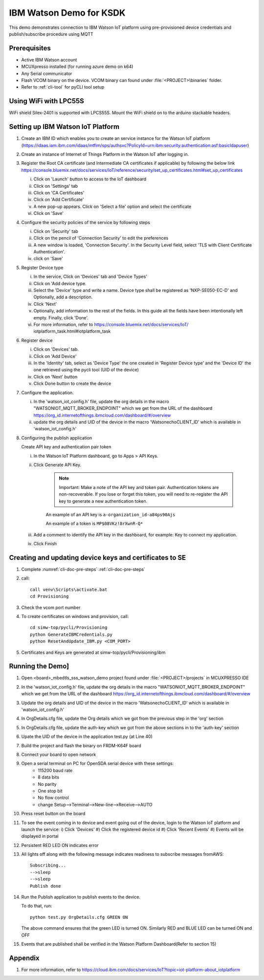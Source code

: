 ..
    Copyright 2019 NXP

    This software is owned or controlled by NXP and may only be used
    strictly in accordance with the applicable license terms.  By expressly
    accepting such terms or by downloading, installing, activating and/or
    otherwise using the software, you are agreeing that you have read, and
    that you agree to comply with and are bound by, such license terms.  If
    you do not agree to be bound by the applicable license terms, then you
    may not retain, install, activate or otherwise use the software.


.. highlight:: bat

.. _ksdk-demos-ibm-watson:

==================================================
IBM Watson Demo for KSDK
==================================================

This demo demonstrates connection to IBM Watson IoT platform 
using pre-provisioned device credentials and publish/subscribe 
procedure using MQTT

Prerequisites
==================================================

- Active IBM Watson account
- MCUXpresso  installed (for running azure demo on k64)
- Any Serial communicator
- Flash VCOM binary on the device. VCOM binary can found under :file:`<PROJECT>\binaries` folder.
- Refer to :ref:`cli-tool` for pyCLI tool setup


Using WiFi with LPC55S
=======================================================================

WiFi shield Silex-2401 is supported with LPCS55S. Mount the WiFi shield on to the 
arduino stackable headers.

.. _prepare-ibm-cloud:

Setting up IBM Watson IoT Platform
==================================================

1. Create an IBM ID which enables you to create an service instance for
   the Watson IoT platform (https://idaas.iam.ibm.com/idaas/mtfim/sps/authsvc?PolicyId=urn:ibm:security:authentication:asf:basicldapuser)

#.  Create an instance of Internet of Things Platform in the Watson IoT after logging in.
#.  Register the Root CA certificate (and Intermediate CA certificates if applicable) by following the below link
    https://console.bluemix.net/docs/services/IoT/reference/security/set_up_certificates.html#set_up_certificates

    i) Click on 'Launch' button to access to the IoT dashboard
    #) Click on 'Settings' tab
    #) Click on 'CA Certificates'
    #) Click on 'Add Certificate'
    #) A new pop-up appears. Click on 'Select a file' option and select the certificate
    #) Click on 'Save'

#.  Configure the security policies of the service by following steps

    i) Click on 'Security' tab
    #) Click on the pencil of 'Connection Security' to edit the preferences
    #) A new window is loaded, 'Connection Security'. In the Security Level field, select 'TLS with Client Certificate Authentication'.
    #) click on 'Save'

#.  Register Device type

    i) In the service, Click on 'Devices' tab and 'Device Types'
    #) Click on 'Add device type.
    #) Select the 'Device' type and write a name. Device type shall be registered
       as 'NXP-SE050-EC-D' and Optionally, add a description.
    #) Click 'Next'
    #) Optionally, add information to the rest of the fields.
       In this guide all the fields have been intentionally left empty. Finally, click 'Done'.
    #) For more information, refer to https://console.bluemix.net/docs/services/IoT/
       iotplatform_task.html#iotplatform_task

#.  Register device

    i) Click on 'Devices' tab.
    #) Click on 'Add Device'
    #) In the 'Identity' tab, select as 'Device Type' the one created in 'Register Device type' and
       the 'Device ID' the one retrieved using the pycli tool (UID of the device)
    #) Click on 'Next' button
    #) Click Done button to create the device

#.  Configure the application.

    i) In the 'watson_iot_config.h' file, update the org details in the macro
       "WATSONIOT_MQTT_BROKER_ENDPOINT" which we get from the URL of the dashboard
       https://org_id.internetofthings.ibmcloud.com/dashboard/#/overview
    #) update the org details and UID of the device in the macro 'WatsonechoCLIENT_ID' 
       which is available in 'watson_iot_config.h'

#.  Configuring the publish application

    Create API key and authentication pair token

    i) In the Watson IoT Platform dashboard, go to Apps > API Keys.
    #) Click Generate API Key.

        .. note:: Important: Make a note of the API key and token pair. Authentication tokens are non-recoverable. If you lose or forget this token, you will need to re-register the API key to generate a new authentication token.

        An example of an API key is ``a-organization_id-a84ps90Ajs``

        An example of a token is ``MP$08VKz!8rXwnR-Q*``

    #) Add a comment to identify the API key in the dashboard, for example: Key to
       connect my application.
    #) Click Finish

Creating  and updating device keys and certificates to SE
===========================================================================

1) Complete :numref:`cli-doc-pre-steps` :ref:`cli-doc-pre-steps`

#) call::

    call venv\Scripts\activate.bat
    cd Provisioning

#) Check the vcom port number

#)  To create certificates on windows and provision, call::    

        cd simw-top/pycli/Provisioning
        python GenerateIBMCredentials.py
        python ResetAndUpdate_IBM.py <COM_PORT>

#) Certificates and Keys are generated at simw-top/pycli/Provisioning/ibm


Running the Demo]
==================================================

1.  Open <board>_mbedtls_sss_watson_demo project found under :file:`<PROJECT>/projects` in MCUXPRESSO IDE

#.  In the 'watson_iot_config.h' file, update the org details in the
    macro "WATSONIOT_MQTT_BROKER_ENDPOINT" which we get from the URL of the dashboard
    https://org_id.internetofthings.ibmcloud.com/dashboard/#/overview

#.  Update the org details and UID of the device in the macro 'WatsonechoCLIENT_ID' which is
    available in 'watson_iot_config.h'

#.  In OrgDetails.cfg file, update the Org details which we got from the previous step in the 'org' section

#.  In OrgDetails.cfg file, update the auth-key which we got from the
    above sections in to the 'auth-key' section

#.  Upate the UID of the device in the application test.py (at Line 40)

#.  Build the project and flash the binary on FRDM-K64F board

#.  Connect your board to open network

#.  Open a serial terminal on PC for OpenSDA serial device with these settings:
        - 115200 baud rate
        - 8 data bits
        - No parity
        - One stop bit
        - No flow control
        - change Setup-->Terminal-->New-line-->Receive-->AUTO

#.  Press reset button on the board

#.  To see the event coming in to device and event going out of the device, login to
    the Watson IoT platform and launch the service:
    i) Click 'Devices'
    #) Click the registered device id
    #) Click 'Recent Events'
    #) Events will be displayed in portal

#.  Persistent RED LED ON indicates error
#.  All lights off along with the following message indicates readiness to
    subscribe messages fromAWS::

        Subscribing...
        -->sleep
        -->sleep
        Publish done


#.  Run the Publish application to publish events to the device.

    To do that, run::

        python test.py OrgDetails.cfg GREEN ON

    The above command ensures that the green LED is turned ON. Similarly RED and BLUE LED can be turned ON and OFF

#.  Events that are published shall be verified in the Watson Platform Dashboard(Refer to section 15)


Appendix
==================================================

1. For more information, refer to https://cloud.ibm.com/docs/services/IoT?topic=iot-platform-about_iotplatform
